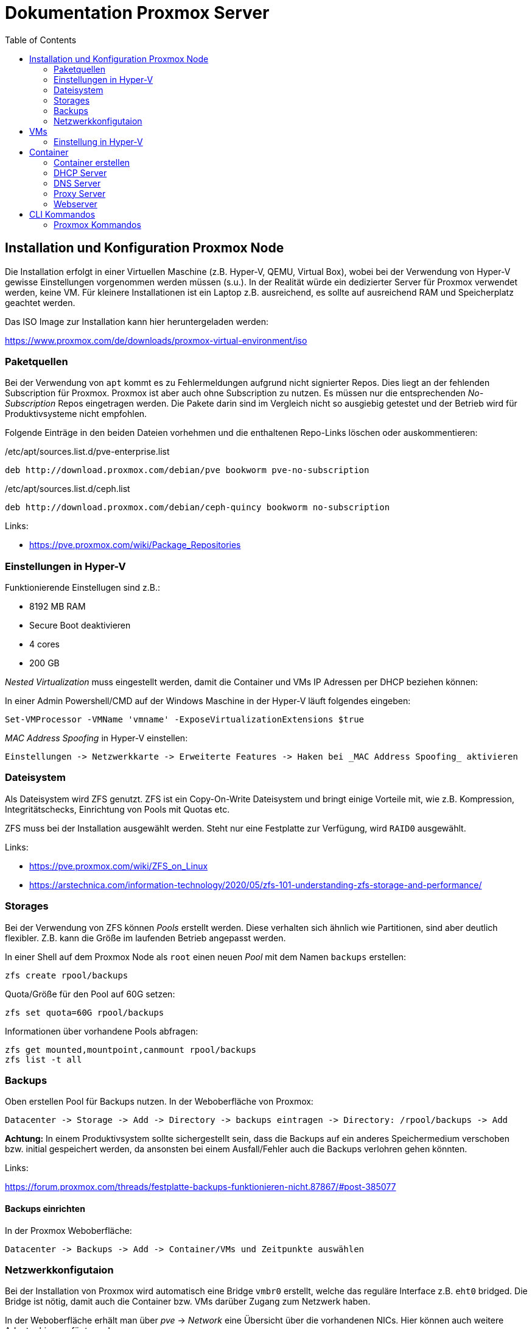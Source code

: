 = Dokumentation Proxmox Server
:toc:

== Installation und Konfiguration Proxmox Node 

Die Installation erfolgt in einer Virtuellen Maschine (z.B. Hyper-V, QEMU, Virtual Box), wobei bei der Verwendung von Hyper-V gewisse Einstellungen vorgenommen werden müssen (s.u.). In der Realität würde ein dedizierter Server für Proxmox verwendet werden, keine VM. Für kleinere Installationen ist ein Laptop z.B. ausreichend, es sollte auf ausreichend RAM und Speicherplatz geachtet werden.

Das ISO Image zur Installation kann hier heruntergeladen werden: 

https://www.proxmox.com/de/downloads/proxmox-virtual-environment/iso

=== Paketquellen

Bei der Verwendung von `apt` kommt es zu Fehlermeldungen aufgrund nicht signierter Repos. Dies liegt an der fehlenden Subscription für Proxmox. Proxmox ist aber auch ohne Subscription zu nutzen. Es müssen nur die entsprechenden _No-Subscription_ Repos eingetragen werden. Die Pakete darin sind im Vergleich nicht so ausgiebig getestet und der Betrieb wird für Produktivsysteme nicht empfohlen.

Folgende Einträge in den beiden Dateien vorhehmen und die enthaltenen Repo-Links löschen oder auskommentieren:

./etc/apt/sources.list.d/pve-enterprise.list
----
deb http://download.proxmox.com/debian/pve bookworm pve-no-subscription
----

./etc/apt/sources.list.d/ceph.list
----
deb http://download.proxmox.com/debian/ceph-quincy bookworm no-subscription
----

Links:

- https://pve.proxmox.com/wiki/Package_Repositories

=== Einstellungen in Hyper-V

Funktionierende Einstellugen sind z.B.:  

- 8192 MB RAM  
- Secure Boot deaktivieren
- 4 cores
- 200 GB

_Nested Virtualization_ muss eingestellt werden, damit die Container und VMs IP Adressen per DHCP beziehen können: 

In einer Admin Powershell/CMD auf der Windows Maschine in der Hyper-V läuft folgendes eingeben: 

 Set-VMProcessor -VMName 'vmname' -ExposeVirtualizationExtensions $true

_MAC Address Spoofing_ in Hyper-V einstellen:

 Einstellungen -> Netzwerkkarte -> Erweiterte Features -> Haken bei _MAC Address Spoofing_ aktivieren

=== Dateisystem

Als Dateisystem wird ZFS genutzt. ZFS ist ein Copy-On-Write Dateisystem und bringt einige Vorteile mit, wie z.B. Kompression, Integritätschecks, Einrichtung von Pools mit Quotas etc.

ZFS muss bei der Installation ausgewählt werden. Steht nur eine Festplatte zur Verfügung, wird `RAID0` ausgewählt.

Links:

- https://pve.proxmox.com/wiki/ZFS_on_Linux
- https://arstechnica.com/information-technology/2020/05/zfs-101-understanding-zfs-storage-and-performance/

=== Storages

Bei der Verwendung von ZFS können _Pools_ erstellt werden. Diese verhalten sich ähnlich wie Partitionen, sind aber deutlich flexibler. Z.B. kann die Größe im laufenden Betrieb angepasst werden.

In einer Shell auf dem Proxmox Node als `root` einen neuen _Pool_ mit dem Namen `backups` erstellen:

 zfs create rpool/backups

Quota/Größe für den Pool auf 60G setzen: 

 zfs set quota=60G rpool/backups

Informationen über vorhandene Pools abfragen: 

 zfs get mounted,mountpoint,canmount rpool/backups
 zfs list -t all

=== Backups

Oben erstellen Pool für Backups nutzen. In der Weboberfläche von Proxmox:

 Datacenter -> Storage -> Add -> Directory -> backups eintragen -> Directory: /rpool/backups -> Add

*Achtung:* In einem Produktivsystem sollte sichergestellt sein, dass die Backups auf ein anderes Speichermedium verschoben bzw. initial gespeichert werden, da ansonsten bei einem Ausfall/Fehler auch die Backups verlohren gehen könnten.

Links:

https://forum.proxmox.com/threads/festplatte-backups-funktionieren-nicht.87867/#post-385077

==== Backups einrichten

In der Proxmox Weboberfläche:

 Datacenter -> Backups -> Add -> Container/VMs und Zeitpunkte auswählen

=== Netzwerkkonfigutaion

Bei der Installation von Proxmox wird automatisch eine Bridge `vmbr0` erstellt, welche das reguläre Interface z.B. `eht0` bridged. Die Bridge ist nötig, damit auch die Container bzw. VMs darüber Zugang zum Netzwerk haben.

In der Weboberfläche erhält man über _pve_ -> _Network_ eine Übersicht über die vorhandenen NICs. Hier können auch weitere Adapter hinzugefügt werden. 

*Achtung:* Wird die Konfiguration über die Weboberfläche geändert, überschreibt diese eine ggf. vorhanden Konfiguration in der Datei `/etc/network/interfaces`.

Links: 

- https://pve.proxmox.com/wiki/Network_Configuration

==== Subnetz

Es wird ein Subnetz erstellt, aus welchem die Container ihre IP Adresse beziehen. Der Grund hierfür ist zum einen, dass in einem Produktivsystem mit öffentlichen IP Adressen entweder für jeden Container eine separate IP Adresse vorhanden sein müsste oder ein Subnetz gebucht werden müsste. Des weiteren kann über das Subnetz sichergestellt werden, dass die Container nicht von außerhalt von Proxmox zugegriffen werden kann (Sicherheit).

Die neue Bridge `vmbr1` wird über die Weboberfläche erstellt, so dass ihr auch ein Name bzw. ID zugewiesen werden kann. Diese ist wichtig, um die Bridge in anderen Containern (z.B. DHCP) verwenden zu können.

Die weiter Konfiguration erfolgt in der Datei `/etc/network/interfaces`. Zusätzlich werden hier Firewallregeln für NAT eingetragen. 

Eine Beispiel Konfiguration findet sich hier:

https://github.com/qasch/proxmox-le/blob/main/node/interfaces

== VMs

Eine VM kann einfach über die Weboberfläche erstellt werden (_Create VM_). Vorher muss allerdings eine entsprechende ISO Datei in Prxomx hochgeladen werden:

 Datacenter -> local(pve) -> ISO Iamges

Bei der Erstellung auf die Wahl der richtigen Bridge achten! `vmbr0` wenn die VM *nicht* in das Subnetz soll, ansonsnten `vmbr1` auswählen.

=== Einstellung in Hyper-V

Bei der Verwendung von Hyper-V muss für jede VM die _KVM hardware virutalization_ in der Weboberfläche von Proxmox ausgeschaltet werden:

 VM -> Options -> Edit -> KVM hardware virutalization -> No

== Container

In der Regel verwenden wir in  Proxmox keine VMs sondern LXC Container. Diese sind ähnlich wie docker Container deutlich resourcenschonender als VMs. 

=== Container erstellen

Auch Container können entweder über die Weboberfläche (_Create VM_) oder die Shell erstellt werden. Anders als bei docker werden für LXC keine Images heruntergeladen, sondern Templates verwendet. Auch diese müssen zuvor in Proxmox heruntergeladen werden. Proxmox bietet fertige Templates an:

 Datacenter -> local(pve) -> CT Templates -> Templates

Nun kann über _Create CT_ ein Container erstellt werden. Auch hier sollte auf die Wahl der richtigen Bridge (`vmbr1`) geachtet werden. 

In einem Produktivsystem sollten alle Container und VMs über eine statische bzw. sich nicht ändernde IP Adresse verfügen. Diese kann entweder statisch bei der Installation oder über die Verwendung eines DHCP Servers (s.u.) erfolgen.

Die Container sollten nach einem Neustart von Proxmox automatisch neu gestartet werden. Dazu unter `Options` des jeweiligen Containers _Start at boot_ auf _Yes_ stellen_.

Links:

- https://pve.proxmox.com/wiki/Linux_Container
- https://linuxcontainers.org/
- https://www.redhat.com/de/topics/containers/whats-a-linux-container
- https://de.wikipedia.org/wiki/LXC

=== DHCP Server

Als DHCP Server wird _Kea_ verwendet. Andere DHCP Server sind natürlich auch möglich.

Als Template wird z.B. ein Ubuntu verwendet. In diesem Container wird das Paket `kea` installiert:

 apt install kea

Wichtig bei der Verwendung eines Subnetzes ist es, dass diesem Container *beide* Bridges zugewiesen werden. Nur so kann der DHCP Server IP Adressen für beide Netze bereitstellen. In unseren Fall scheint das nötig, da der DNS Server nicht in dem Subnetz ist und in der Konfiguration dieser DNS Server eingetragen ist. 

Die Bridge `vmbr0` sollte hier eine statische IP aus dem "öffentlichen" Netz erhalten, die Bridge `vmbr1` wird mit der IP Adresse der Bridge (`192.168.200.1`) konfiguriert. Hier wird kein Gateway angegeben.

Vielleicht gibt es hierfür auch eine andere Möglichkeit, da wir in einem Produktivsystem so eine weitere IP benötigen würden.

==== Konfiguration

Die Konfiguration erfolgt in der Datei `/etc/kea/kea-dhcp4.conf` (https://github.com/qasch/proxmox-le/blob/main/dhcp/kea-dhcp4.conf).

Bei der Angabe des Interface ist auch die korrekte Bezeichnung der Bridge zu achten. Hier muss der Name ID der Bridge angegeben werden (`net1`) und *nicht* die Bezeichnung der Bridge `vmbr1`.

Damit die Container statische IPs über den DHCP erhalten, müssen für diese die MAC Adressen z.B. mit dem Kommando `ip a` oder über die Weboberfläche von Proxmox (Reiter _Network_ im jeweiligen Container) ermittelt werden. Die MAC Adresse wird in der Konfiguration als `hw-address` unter `reservations` angegeben.

Nach dem Ändern der Konfiguration muss der Dienst neu gestartet werden:

 systemctl restart kea-dhcp4-server

Bei Problemen kann ein Blick in das Journal hilfreich sein:

 journalctl -u kea-dhcp4-server

Log von `kea` live beobachten:

 journalctl -u kea-dhcp4-server -f

Sollte es zu Problemen kommen, dass der Server nicht gestartet werden konnte weil eine Reservation nicht im Subnetz ist, ggf. Proxmox komplett neu starten und etwas warten. Könnte mit Hyper-V zusammenhängen...

Links:

- https://ubuntu.com/server/docs/how-to-install-and-configure-isc-kea

=== DNS Server

Als DNS Server kommt `bind9` in einem Ubuntu Container zum Einsatz.

 apt install bind9 bind9utils

Dem DNS Container wird die Standard Bridge `vmbr0` zugewiesen, da er auch von außen erreichbar sein soll. Der DNS Server benötigt eine statische IP. Die Vergabe erfolgt über DHCP bzw. den DHCP Container. Folgende Konfigurationsdateien werden bearbeitet:

==== /etc/bind/named.conf.options

Hier wird eigentlich nur der Forwarder eingetragen, welcher benutzt wird, sollte kein entsprechendr Eintrag vorhanden sein. Außerdem die rekursive Namensauflösung `recursion yes`.

https://github.com/qasch/proxmox-le/blob/main/dns/named.conf.options

==== /etc/bind/named.conf.local

Hier werden die Zonen definiert und die Dateien angegeben, welche die eigentlichen Definitionen enthalten.

https://github.com/qasch/proxmox-le/blob/main/dns/named.conf.local

==== /etc/bind/zones/pve.loc

Die Forward Looking Zone mit einem NS Eintrag für den/die Nameserver und den A Records der Clients.

https://github.com/qasch/proxmox-le/blob/main/dns/zones/pve.loc

==== /etc/bind/zones/pve.loc.rev

Die Reverse Looking Zone analog zu oben. IP Adressen aus dem Subnetz können abgekürzt angegeben werden, in dem nur das letzte Oktet eingetragen wird. Bei IP Adressen außerhalb des Subnetzes wird die gesamte IP angegeben.

https://github.com/qasch/proxmox-le/blob/main/dns/zones/pve.loc.rev

Neustart mittels:

 systemctl restart bind9

=== Proxy Server

Da sich die Container in einem Subnetz befinden, sind sie von außen nicht erreichbar. Um trotzdem z.B. auf einen Webserver zugreifen zu können wird ein _Reverse Proxy_ eingerichtet. Der Proxy könnte dann auch alle SSL-Zertifikate für die einzelnen Container bereitstellen. 

Der Proxy Container benötigt auch wieder beide Bridges. Die erste Bridge `vmbr0` benötigt eine statische IP (statisch vergeben oder per DHCP Server). Hierüber ist der Zugang zum Internet möglich, über die Bridge `vmbr1` können Anfragen von und zu den Containern verarbeitet werden.

Wir verweden den Webserver `nginx` als Reverse Proxy, Alternativen wie z.B. `traefik` sind aber auch möglich.

 apt install nginx

==== Konfiguration

Für jeden (Web)Server wird eine eigene Datei unter `/etc/nginx/sites-available` angelegt. Die Konfiguration ist bewusst sehr simpel gehalten und es erfolgt lediglich eine Weiterleitung der Anfrage über die Direktive `proxy_pass` an den jeweiligen Container. Denkbar ist aber auch eine komplexere Konfiguration mit SSL Zertifikaten, Redirect etc.

https://github.com/qasch/proxmox-le/blob/main/proxy/webserver.conf

*Wichtig:* Die Konfigurationsdateien müssen noch in das Verzeichnis `/etc/nginc/sites-enabled` versymlinkt werden:

 ln -s /etc/nginx/sites-available/webserver.conf /etc/nginx/sites-enabled/

Syntax Test der Konfiguration:

 nginx -t

Erneutes Einlesen der Konfiguration:

 systemctl reload ngin

=== Webserver

Einfacher Container mit einem installierten Webserver (`apache2` oder `nginx`) zum Testen der DHCP und DNS Konfiguration.

Vergabe der IP Adresse erfolgt über den DHCP Container, gleichzeitig kann so die Reverse Proxy Konfiguration und die DNS Konfiguration getestet werden.

Um mittels URL auf diesn Container zugreifen zu können, muss die IP des DNS Containers in die `/etc/resolv.conf` auf dem Rechner eingetragen werden, von welchem aus die Anfrage gestellt wird. Unter Windows nutzen wir die GUI. Achtung bei der Verwendung eines VPNs - richtige Netzwerkkarte auswählen.

== CLI Kommandos

Anzeige von IP und MAC Adressen:

 ip a
 ip -br a

Auf Ubuntu Systemen geht auch:

 netplan status

Aufruf einer Website aus einem Container/Server ohne grafische Oberfläche:

 curl localhost
 curl <ip-adresse>
 curl <url>

Anzeige der in einem Debian Paket enthaltenen Dateien:

 dpkg -L <paket>
 dpkg -L bat

=== Proxmox Kommandos

Auf dem Proxmox Node.

Anzeige aller Container:

 pct list

Starten eines Containers:

 











